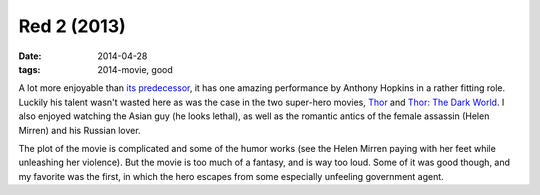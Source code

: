 Red 2 (2013)
============

:date: 2014-04-28
:tags: 2014-movie, good



A lot more enjoyable than `its predecessor`__, it has one amazing
performance by Anthony Hopkins in a rather fitting role. Luckily his
talent wasn't wasted here as was the case in the two super-hero
movies, Thor__ and `Thor: The Dark World`__. I also enjoyed watching
the Asian guy (he looks lethal), as well as the romantic antics of the
female assassin (Helen Mirren) and his Russian lover.

The plot of the movie is complicated and some of the humor works (see
the Helen Mirren paying with her feet while unleashing her violence).
But the movie is too much of a fantasy, and is way too loud. Some of
it was good though, and my favorite was the first, in which the hero
escapes from some especially unfeeling government agent.


__ http://movies.tshepang.net/red-2010
__ http://movies.tshepang.net/thor-2011
__ http://movies.tshepang.net/thor-the-dark-world-2013
